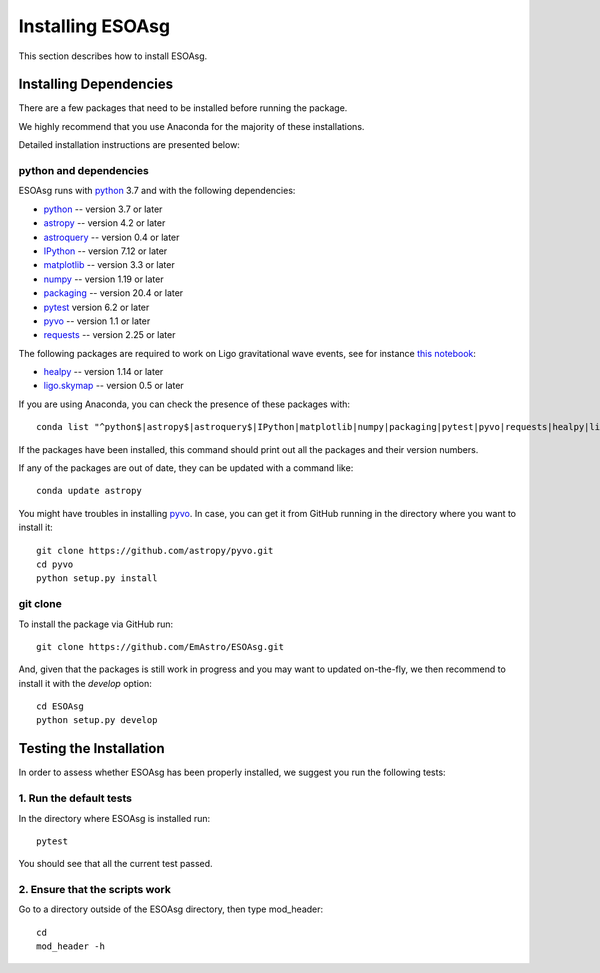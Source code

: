 =================
Installing ESOAsg
=================

This section describes how to install ESOAsg.

Installing Dependencies
=======================

There are a few packages that need to be installed before running the package.

We highly recommend that you use Anaconda for the majority of these installations.

Detailed installation instructions are presented below:

python and dependencies
-----------------------

ESOAsg runs with `python <http://www.python.org/>`_ 3.7 and with the following dependencies:

* `python <http://www.python.org/>`_ -- version 3.7 or later
* `astropy <https://www.astropy.org/>`_ -- version 4.2 or later
* `astroquery <https://astroquery.readthedocs.io/en/latest/>`_ -- version 0.4 or later
* `IPython <https://ipython.org>`_ -- version 7.12 or later
* `matplotlib <https://matplotlib.org/>`_ -- version 3.3 or later
* `numpy <http://www.numpy.org/>`_ -- version 1.19 or later
* `packaging <https://packaging.python.org/>`_ -- version 20.4 or later
* `pytest <https://docs.pytest.org/>`_ version 6.2 or later
* `pyvo <https://pypi.org/project/pyvo/>`_ -- version 1.1 or later
* `requests <https://requests.readthedocs.io/>`_ -- version 2.25 or later

The following packages are required to work on Ligo gravitational wave events, see for instance `this notebook <https://github.com/EmAstro/ESOAsg/blob/master/doc/notebooks/HOWTO_getDataFromGWContours.ipynb>`_:

* `healpy <https://healpy.readthedocs.io/>`_ -- version 1.14 or later
* `ligo.skymap <https://lscsoft.docs.ligo.org/ligo.skymap/>`_ -- version 0.5 or later

If you are using Anaconda, you can check the presence of these packages with::

    conda list "^python$|astropy$|astroquery$|IPython|matplotlib|numpy|packaging|pytest|pyvo|requests|healpy|ligo.skymap"

If the packages have been installed, this command should print out all the packages and their version numbers.

If any of the packages are out of date, they can be updated with a command like::

    conda update astropy

You might have troubles in installing `pyvo <https://pypi.org/project/pyvo/>`_.
In case, you can get it from GitHub running in the directory where you want to install it::

    git clone https://github.com/astropy/pyvo.git
    cd pyvo
    python setup.py install

git clone
---------

To install the package via GitHub run::

    git clone https://github.com/EmAstro/ESOAsg.git

And, given that the packages is still work in progress and you may want to updated on-the-fly, we then recommend to install it with the `develop` option::

    cd ESOAsg
    python setup.py develop

Testing the Installation
========================

In order to assess whether ESOAsg has been properly installed, we suggest you run the following tests:

1. Run the default tests
------------------------

In the directory where ESOAsg is installed run::

    pytest

You should see that all the current test passed.

2. Ensure that the scripts work
-------------------------------

Go to a directory outside of the ESOAsg directory, then type mod_header::

    cd
    mod_header -h

